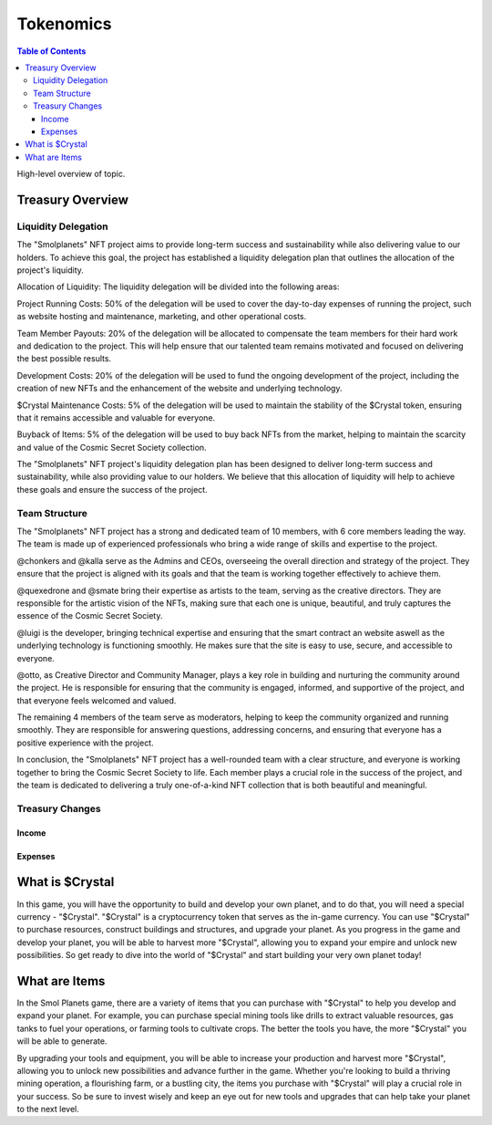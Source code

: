 Tokenomics
###########
.. contents:: Table of Contents





High-level overview of topic.

Treasury Overview
*****************

Liquidity Delegation
====================

The "Smolplanets" NFT project aims to provide long-term success and sustainability while also delivering value to our holders. To achieve this goal, the project has established a liquidity delegation plan that outlines the allocation of the project's liquidity.

Allocation of Liquidity:
The liquidity delegation will be divided into the following areas:

Project Running Costs: 50% of the delegation will be used to cover the day-to-day expenses of running the project, such as website hosting and maintenance, marketing, and other operational costs.

Team Member Payouts: 20% of the delegation will be allocated to compensate the team members for their hard work and dedication to the project. This will help ensure that our talented team remains motivated and focused on delivering the best possible results.

Development Costs: 20% of the delegation will be used to fund the ongoing development of the project, including the creation of new NFTs and the enhancement of the website and underlying technology.

$Crystal Maintenance Costs: 5% of the delegation will be used to maintain the stability of the $Crystal token, ensuring that it remains accessible and valuable for everyone.

Buyback of Items: 5% of the delegation will be used to buy back NFTs from the market, helping to maintain the scarcity and value of the Cosmic Secret Society collection.


The "Smolplanets" NFT project's liquidity delegation plan has been designed to deliver long-term success and sustainability, while also providing value to our holders. We believe that this allocation of liquidity will help to achieve these goals and ensure the success of the project.







Team Structure
==============

The "Smolplanets" NFT project has a strong and dedicated team of 10 members, with 6 core members leading the way. The team is made up of experienced professionals who bring a wide range of skills and expertise to the project.

@chonkers and @kalla serve as the Admins and CEOs, overseeing the overall direction and strategy of the project. They ensure that the project is aligned with its goals and that the team is working together effectively to achieve them.

@quexedrone and @smate bring their expertise as artists to the team, serving as the creative directors. They are responsible for the artistic vision of the NFTs, making sure that each one is unique, beautiful, and truly captures the essence of the Cosmic Secret Society.

@luigi is the developer, bringing technical expertise and ensuring that the smart contract an website aswell as the underlying technology is functioning smoothly. He makes sure that the site is easy to use, secure, and accessible to everyone.

@otto, as Creative Director and Community Manager, plays a key role in building and nurturing the community around the project. He is responsible for ensuring that the community is engaged, informed, and supportive of the project, and that everyone feels welcomed and valued.

The remaining 4 members of the team serve as moderators, helping to keep the community organized and running smoothly. They are responsible for answering questions, addressing concerns, and ensuring that everyone has a positive experience with the project.

In conclusion, the "Smolplanets" NFT project has a well-rounded team with a clear structure, and everyone is working together to bring the Cosmic Secret Society to life. Each member plays a crucial role in the success of the project, and the team is dedicated to delivering a truly one-of-a-kind NFT collection that is both beautiful and meaningful.



Treasury Changes
================

Income
------

Expenses
--------







What is $Crystal
****************

In this game, you will have the opportunity to build and develop your own planet, and to do that, you will need a special currency - "$Crystal". "$Crystal" is a cryptocurrency token that serves as the in-game currency. You can use "$Crystal" to purchase resources, construct buildings and structures, and upgrade your planet. As you progress in the game and develop your planet, you will be able to harvest more "$Crystal", allowing you to expand your empire and unlock new possibilities. So get ready to dive into the world of "$Crystal" and start building your very own planet today! 


What are Items
****************

In the Smol Planets game, there are a variety of items that you can purchase with "$Crystal" to help you develop and expand your planet. For example, you can purchase special mining tools like drills to extract valuable resources, gas tanks to fuel your operations, or farming tools to cultivate crops. The better the tools you have, the more "$Crystal" you will be able to generate.

By upgrading your tools and equipment, you will be able to increase your production and harvest more "$Crystal", allowing you to unlock new possibilities and advance further in the game. Whether you're looking to build a thriving mining operation, a flourishing farm, or a bustling city, the items you purchase with "$Crystal" will play a crucial role in your success. So be sure to invest wisely and keep an eye out for new tools and upgrades that can help take your planet to the next level.